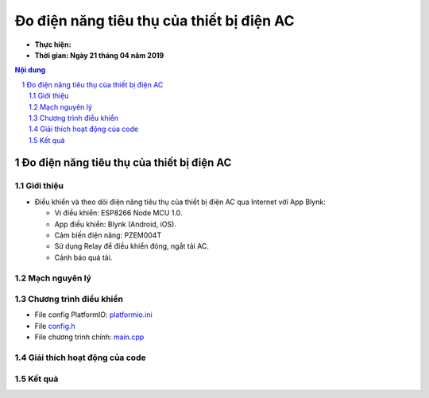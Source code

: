 Đo điện năng tiêu thụ của thiết bị điện AC
##########################################

* **Thực hiện:**

* **Thời gian: Ngày 21 tháng 04 năm 2019**

.. sectnum::

.. contents:: Nội dung

Đo điện năng tiêu thụ của thiết bị điện AC
******************************************

Giới thiệu
==========

* Điều khiển và theo dõi điện năng tiêu thụ của thiết bị điện AC qua Internet với App Blynk:

  * Vi điều khiển: ESP8266 Node MCU 1.0.

  * App điều khiển: Blynk (Android, iOS).

  * Cảm biến điện năng: PZEM004T

  * Sử dụng Relay để điều khiển đóng, ngắt tải AC.

  * Cảnh báo quá tải.

Mạch nguyên lý
==============

.. image:: 10.Schematic/Schematic_schem.png

Chương trình điều khiển
=======================

* File config PlatformIO: `platformio.ini <https://github.com/thiminhnhut/powermetter/blob/master/20.Firmware/platformio.ini>`_

* File `config.h <https://github.com/thiminhnhut/powermetter/blob/master/20.Firmware/src/config.h>`_

* File chương trình chính: `main.cpp <https://github.com/thiminhnhut/powermetter/tree/master/20.Firmware/src>`_

Giải thích hoạt động của code
=============================

Kết quả
=======
